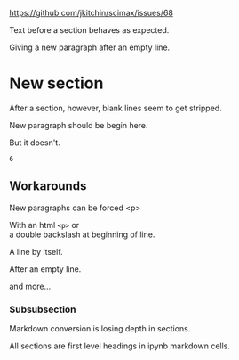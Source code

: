 https://github.com/jkitchin/scimax/issues/68

Text before a section behaves as expected.

Giving a new paragraph after an empty line.

* New section
After a section, however, blank lines seem to get stripped.

New paragraph should be begin here.

But it doesn't.

#+BEGIN_SRC ipython :session :results output drawer
6
#+END_SRC

#+RESULTS:
:RESULTS:
:END:

** Workarounds

New paragraphs can be forced
<p>

With an html ~<p>~ or
\\
a double backslash at beginning of line.


A line by itself.

After an empty line.

#+ipynb-newcell

and more...
*** Subsubsection
Markdown conversion is losing depth in sections.

All sections are first level headings in ipynb markdown cells.

* the level problem                                                :noexport:

#+BEGIN_SRC emacs-lisp
(require 'ox-md)
#+END_SRC

This block shows that org does not respect the heading level.
#+BEGIN_SRC emacs-lisp
(s-trim
		(org-export-string-as
		 "** test"
		 'md t '(:with-toc nil :with-tags nil)))
#+END_SRC

#+RESULTS:
: # test

This used to work for me to retain the heading levels.

#+BEGIN_SRC emacs-lisp
(cl-flet ((org-export-get-relative-level
			(headline info)
			(org-element-property :level headline)))
	       (s-trim
		(org-export-string-as
		 "*** test"
		 'md t '(:with-toc nil :with-tags nil))))
#+END_SRC

#+RESULTS:
: # test


Regular flet seems to work fine.


#+BEGIN_SRC emacs-lisp
(flet ((org-export-get-relative-level
			(headline info)
			(org-element-property :level headline)))
	       (s-trim
		(org-export-string-as
		 "*** test"
		 'md t '(:with-toc nil :with-tags nil))))
#+END_SRC

#+RESULTS:
: ### test

It looks like this is the current right way to do this.
#+BEGIN_SRC emacs-lisp
(cl-letf (((symbol-function 'org-export-get-relative-level)
           (lambda (headline info) (org-element-property :level headline))))
  (s-trim
   (org-export-string-as
    "*** test"
    'md t '(:with-toc nil :with-tags nil))))
#+END_SRC

#+RESULTS:
: ### test
